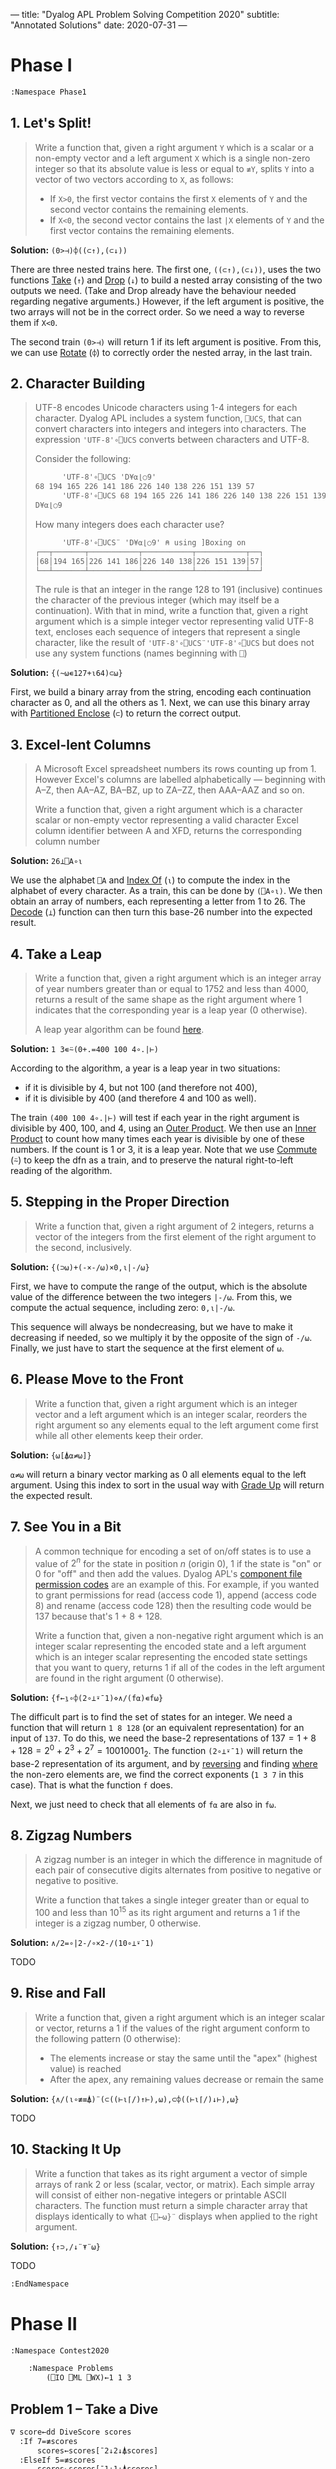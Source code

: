 ---
title: "Dyalog APL Problem Solving Competition 2020"
subtitle: "Annotated Solutions"
date: 2020-07-31
---

* Phase I

#+begin_src default
  :Namespace Phase1
#+end_src

** 1. Let's Split!

#+begin_quote
Write a function that, given a right argument ~Y~ which is a scalar or
a non-empty vector and a left argument ~X~ which is a single non-zero
integer so that its absolute value is less or equal to ~≢Y~, splits
~Y~ into a vector of two vectors according to ~X~, as follows:
- If ~X>0~, the first vector contains the first ~X~ elements of ~Y~
  and the second vector contains the remaining elements.
- If ~X<0~, the second vector contains the last ~|X~ elements of ~Y~
  and the first vector contains the remaining elements.
#+end_quote

*Solution:* ~(0>⊣)⌽((⊂↑),(⊂↓))~

There are three nested trains here. The first one, ~((⊂↑),(⊂↓))~, uses
the two functions [[https://help.dyalog.com/18.0/index.htm#Language/Primitive%20Functions/Take.htm][Take]] (~↑~) and [[https://help.dyalog.com/18.0/index.htm#Language/Primitive%20Functions/Drop.htm][Drop]] (~↓~) to build a nested array
consisting of the two outputs we need. (Take and Drop already have the
behaviour needed regarding negative arguments.) However, if the left
argument is positive, the two arrays will not be in the correct
order. So we need a way to reverse them if ~X<0~.

The second train ~(0>⊣)~ will return 1 if its left argument is
positive. From this, we can use [[https://help.dyalog.com/18.0/index.htm#Language/Primitive%20Functions/Rotate.htm][Rotate]] (~⌽~) to correctly order the
nested array, in the last train.

** 2. Character Building

#+begin_quote
UTF-8 encodes Unicode characters using 1-4 integers for each
character. Dyalog APL includes a system function, ~⎕UCS~, that can
convert characters into integers and integers into characters. The
expression ~'UTF-8'∘⎕UCS~ converts between characters and UTF-8.

Consider the following:

      #+begin_src default
      'UTF-8'∘⎕UCS 'D¥⍺⌊○9'
68 194 165 226 141 186 226 140 138 226 151 139 57
      'UTF-8'∘⎕UCS 68 194 165 226 141 186 226 140 138 226 151 139 57
D¥⍺⌊○9
      #+end_src

How many integers does each character use?

      #+begin_src default
      'UTF-8'∘⎕UCS¨ 'D¥⍺⌊○9' ⍝ using ]Boxing on
┌──┬───────┬───────────┬───────────┬───────────┬──┐
│68│194 165│226 141 186│226 140 138│226 151 139│57│
└──┴───────┴───────────┴───────────┴───────────┴──┘      
      #+end_src

The rule is that an integer in the range 128 to 191 (inclusive)
continues the character of the previous integer (which may itself be a
continuation). With that in mind, write a function that, given a right
argument which is a simple integer vector representing valid UTF-8
text, encloses each sequence of integers that represent a single
character, like the result of ~'UTF-8'∘⎕UCS¨'UTF-8'∘⎕UCS~ but does not
use any system functions (names beginning with ~⎕~)
#+end_quote

*Solution:* ~{(~⍵∊127+⍳64)⊂⍵}~

First, we build a binary array from the string, encoding each
continuation character as 0, and all the others as 1. Next, we can use
this binary array with [[https://help.dyalog.com/latest/#Language/Primitive%20Functions/Partitioned%20Enclose.htm][Partitioned Enclose]] (~⊂~) to return the correct
output.

** 3. Excel-lent Columns

#+begin_quote
A Microsoft Excel spreadsheet numbers its rows counting up
from 1. However Excel's columns are labelled alphabetically —
beginning with A–Z, then AA–AZ, BA–BZ, up to ZA–ZZ, then AAA–AAZ and
so on.

Write a function that, given a right argument which is a character
scalar or non-empty vector representing a valid character Excel column
identifier between A and XFD, returns the corresponding column number
#+end_quote

*Solution:* ~26⊥⎕A∘⍳~

We use the alphabet ~⎕A~ and [[https://help.dyalog.com/latest/#Language/Primitive%20Functions/Index%20Of.htm][Index Of]] (~⍳~) to compute the index in
the alphabet of every character. As a train, this can be done by
~(⎕A∘⍳)~. We then obtain an array of numbers, each representing a
letter from 1 to 26. The [[https://help.dyalog.com/latest/#Language/Primitive%20Functions/Decode.htm][Decode]] (~⊥~) function can then turn this
base-26 number into the expected result.

** 4. Take a Leap

#+begin_quote
Write a function that, given a right argument which is an integer
array of year numbers greater than or equal to 1752 and less than
4000, returns a result of the same shape as the right argument where 1
indicates that the corresponding year is a leap year (0 otherwise).

A leap year algorithm can be found [[https://en.wikipedia.org/wiki/Leap_year#Algorithm][here]].
#+end_quote

*Solution:* ~1 3∊⍨(0+.=400 100 4∘.|⊢)~

According to the algorithm, a year is a leap year in two situations:
- if it is divisible by 4, but not 100 (and therefore not 400),
- if it is divisible by 400 (and therefore 4 and 100 as well).

The train ~(400 100 4∘.|⊢)~ will test if each year in the right
argument is divisible by 400, 100, and 4, using an [[https://help.dyalog.com/latest/#Language/Primitive%20Operators/Outer%20Product.htm][Outer Product]]. We
then use an [[https://help.dyalog.com/latest/#Language/Primitive%20Operators/Inner%20Product.htm][Inner Product]] to count how many times each year is
divisible by one of these numbers. If the count is 1 or 3, it is a
leap year. Note that we use [[https://help.dyalog.com/latest/#Language/Primitive%20Operators/Commute.htm][Commute]] (~⍨~) to keep the dfn as a train,
and to preserve the natural right-to-left reading of the algorithm.

** 5. Stepping in the Proper Direction

#+begin_quote
Write a function that, given a right argument of 2 integers, returns a
vector of the integers from the first element of the right argument to
the second, inclusively.
#+end_quote

*Solution:* ~{(⊃⍵)+(-×-/⍵)×0,⍳|-/⍵}~

First, we have to compute the range of the output, which is the
absolute value of the difference between the two integers ~|-/⍵~. From
this, we compute the actual sequence, including zero: ~0,⍳|-/⍵~.

This sequence will always be nondecreasing, but we have to make it
decreasing if needed, so we multiply it by the opposite of the sign of
~-/⍵~. Finally, we just have to start the sequence at the first
element of ~⍵~.

** 6. Please Move to the Front

#+begin_quote
Write a function that, given a right argument which is an integer
vector and a left argument which is an integer scalar, reorders the
right argument so any elements equal to the left argument come first
while all other elements keep their order.
#+end_quote

*Solution:* ~{⍵[⍋⍺≠⍵]}~

~⍺≠⍵~ will return a binary vector marking as 0 all elements equal to
the left argument. Using this index to sort in the usual way with
[[https://help.dyalog.com/latest/#Language/Primitive%20Functions/Grade%20Up%20Monadic.htm][Grade Up]] will return the expected result.

** 7. See You in a Bit

#+begin_quote
A common technique for encoding a set of on/off states is to use a
value of $2^n$ for the state in position $n$ (origin 0), 1 if the
state is "on" or 0 for "off" and then add the values. Dyalog APL's
[[https://help.dyalog.com/17.1/#Language/APL%20Component%20Files/Component%20Files.htm#File_Access_Control][component file permission codes]] are an example of this. For example,
if you wanted to grant permissions for read (access code 1), append
(access code 8) and rename (access code 128) then the resulting code
would be 137 because that's 1 + 8 + 128.

Write a function that, given a non-negative right argument which is an
integer scalar representing the encoded state and a left argument
which is an integer scalar representing the encoded state settings
that you want to query, returns 1 if all of the codes in the left
argument are found in the right argument (0 otherwise).
#+end_quote

*Solution:* ~{f←⍸∘⌽(2∘⊥⍣¯1)⋄∧/(f⍺)∊f⍵}~

The difficult part is to find the set of states for an integer. We
need a function that will return ~1 8 128~ (or an equivalent
representation) for an input of ~137~. To do this, we need the base-2
representations of $137 = 1 + 8 + 128 = 2^0 + 2^3 + 2^7 =
10010001_2$. The function ~(2∘⊥⍣¯1)~ will return the base-2
representation of its argument, and by [[https://help.dyalog.com/latest/#Language/Primitive%20Functions/Reverse.htm][reversing]] and finding [[https://help.dyalog.com/latest/#Language/Primitive%20Functions/Where.htm][where]] the
non-zero elements are, we find the correct exponents (~1 3 7~ in this
case). That is what the function ~f~ does.

Next, we just need to check that all elements of ~f⍺~ are also in
~f⍵~.

** 8. Zigzag Numbers

#+begin_quote
A zigzag number is an integer in which the difference in magnitude of
each pair of consecutive digits alternates from positive to negative
or negative to positive.

Write a function that takes a single integer greater than or equal to
100 and less than 10^{15} as its right argument and returns a 1 if the
integer is a zigzag number, 0 otherwise.
#+end_quote

*Solution:* ~∧/2=∘|2-/∘×2-/(10∘⊥⍣¯1)~

TODO

** 9. Rise and Fall

#+begin_quote
Write a function that, given a right argument which is an integer
scalar or vector, returns a 1 if the values of the right argument
conform to the following pattern (0 otherwise):

- The elements increase or stay the same until the "apex" (highest
  value) is reached
- After the apex, any remaining values decrease or remain the same
#+end_quote

*Solution:* ~{∧/(⍳∘≢≡⍋)¨(⊂((⊢⍳⌈/)↑⊢),⍵),⊂⌽((⊢⍳⌈/)↓⊢),⍵}~

TODO

** 10. Stacking It Up

#+begin_quote
Write a function that takes as its right argument a vector of simple
arrays of rank 2 or less (scalar, vector, or matrix). Each simple
array will consist of either non-negative integers or printable ASCII
characters. The function must return a simple character array that
displays identically to what ~{⎕←⍵}¨~ displays when applied to the
right argument.
#+end_quote

*Solution:* ~{↑⊃,/↓¨⍕¨⍵}~

TODO

#+begin_src default
  :EndNamespace
#+end_src

* Phase II

#+begin_src default
  :Namespace Contest2020

	  :Namespace Problems
		  (⎕IO ⎕ML ⎕WX)←1 1 3
#+end_src

** Problem 1 -- Take a Dive

#+begin_src default
  ∇ score←dd DiveScore scores
    :If 7=≢scores
	    scores←scores[¯2↓2↓⍋scores]
    :ElseIf 5=≢scores
	    scores←scores[¯1↓1↓⍋scores]
    :Else
	    scores←scores
    :EndIf
    score←2(⍎⍕)dd×+/scores
  ∇
#+end_src

** Problem 2 -- Another Step in the Proper Direction

#+begin_src default
  ∇ steps←{p}Steps fromTo;segments;width
    width←|-/fromTo
    :If 0=⎕NC'p' ⍝ No left argument: same as Problem 5 of Phase I
	    segments←0,⍳width
    :ElseIf p<0 ⍝ -⌊p is the number of equally-sized steps to take
	    segments←(-⌊p){0,⍵×⍺÷⍨⍳⍺}width
    :ElseIf p>0 ⍝ p is the step size
	    segments←p{⍵⌊⍺×0,⍳⌈⍵÷⍺}width
    :ElseIf p=0 ⍝ As if we took zero step
	    segments←0
    :EndIf
    ⍝ Take into account the start point and the direction.
    steps←fromTo{(⊃⍺)+(-×-/⍺)×⍵}segments
  ∇
#+end_src


** Problem 3 -- Past Tasks Blast

#+begin_src default
  ∇ urls←PastTasks url;r;paths
    r←HttpCommand.Get url
    paths←('[a-zA-Z0-9_/]+\.pdf'⎕S'&')r.Data
    urls←('https://www.dyalog.com/'∘,)¨paths
  ∇
#+end_src

** Problem 4 -- Bioinformatics

#+begin_src default
  ⍝ Test if a DNA string is a reverse palindrome.
  isrevp←{⍵≡⌽'TAGC'['ATCG'⍳⍵]}

  ⍝ Generate all subarrays (position, length) pairs, for
  ⍝ 4 ≤ length ≤ 12.
  subarrays←{⊃,/(⍳⍵),¨¨3↓¨⍳¨12⌊1+⍵-⍳⍵}

  ∇ r←revp dna;positions
    positions←subarrays⍴dna
    ⍝ Filter subarrays which are reverse palindromes.
    r←↑({isrevp dna[¯1+⍵[1]+⍳⍵[2]]}¨positions)/positions
  ∇
#+end_src

#+begin_src default
  sset←{((1E6|2∘×)⍣⍵)1}
#+end_src

** Problem 5 -- Future and Present Value

#+begin_src default
  ⍝ First solution: ((1+⊢)⊥⊣) computes the total return
  ⍝ for a vector of amounts ⍺ and a vector of rates
  ⍝ ⍵. It is applied to every prefix subarray of amounts
  ⍝ and rates to get all intermediate values. However,
  ⍝ this has quadratic complexity.
  ⍝ rr←(,\⊣)((1+⊢)⊥⊣)¨(,\⊢)

  ⍝ Second solution: We want to be able to use the
  ⍝ recurrence relation (recur) and scan through the
  ⍝ vectors of amounts and rates, accumulating the total
  ⍝ value at every time step. However, APL evaluation is
  ⍝ right-associative, so a simple Scan
  ⍝ (recur\amounts,¨values) would not give the correct
  ⍝ result, since recur is not associative and we need
  ⍝ to evaluate it left-to-right. (In any case, in this
  ⍝ case, Scan would have quadratic complexity, so would
  ⍝ not bring any benefit over the previous solution.)
  ⍝ What we need is something akin to Haskell's scanl
  ⍝ function, which would evaluate left to right in O(n)
  ⍝ time. This is what we do here, accumulating values
  ⍝ from left to right. (This is inspired from
  ⍝ dfns.ascan, although heavily simplified.)
  rr←{recur←{⍵[1]+⍺×1+⍵[2]} ⋄ 1↓⌽⊃{(⊂(⊃⍵)recur⍺),⍵}/⌽⍺,¨⍵}
#+end_src

#+begin_src default
  ⍝ Simply apply the formula for cashflow calculations.
  pv←{+/⍺÷×\1+⍵}
#+end_src

** Problem 6 -- Merge

#+begin_src default
  ∇ val←ns getval var
    :If ''≡var ⍝ literal '@'
	    val←'@'
    :ElseIf (⊂var)∊ns.⎕NL ¯2
	    val←⍕ns⍎var
    :Else
	    val←'???'
    :EndIf
  ∇
#+end_src

#+begin_src default
  ∇ text←templateFile Merge jsonFile;template;ns
    template←⊃⎕NGET templateFile 1
    ns←⎕JSON⊃⎕NGET jsonFile
    ⍝ We use a simple regex search and replace on the
    ⍝ template.
    text←↑('@[a-zA-Z]*@'⎕R{ns getval ¯1↓1↓⍵.Match})template
  ∇
#+end_src

** Problem 7 -- UPC

#+begin_src default
  CheckDigit←{10|-⍵+.×11⍴3 1}
#+end_src

#+begin_src default
  ⍝ Left and right representations of digits. Decoding
  ⍝ the binary representation from decimal is more
  ⍝ compact than writing everything explicitly.
  lrepr←⍉(7⍴2)⊤13 25 19 61 35 49 47 59 55 11
  rrepr←~¨lrepr
#+end_src

#+begin_src default
  ∇ bits←WriteUPC digits;left;right
    :If (11=≢digits)∧∧/digits∊0,⍳9
	    left←,lrepr[1+6↑digits;]
	    right←,rrepr[1+6↓digits,CheckDigit digits;]
	    bits←1 0 1,left,0 1 0 1 0,right,1 0 1
    :Else
	    bits←¯1
    :EndIf
  ∇
#+end_src

#+begin_src default
  ∇ digits←ReadUPC bits
    :If 95≠⍴bits ⍝ incorrect number of bits
	    digits←¯1
    :Else
	    ⍝ Test if the barcode was scanned right-to-left.
	    :If 0=2|+/bits[3+⍳7]
		    bits←⌽bits
	    :EndIf
	    digits←({¯1+lrepr⍳⍵}¨(7/⍳6)⊆42↑3↓bits),{¯1+rrepr⍳⍵}¨(7/⍳6)⊆¯42↑¯3↓bits
	    :If ~∧/digits∊0,⍳9 ⍝ incorrect parity
		    digits←¯1
	    :ElseIf (⊃⌽digits)≠CheckDigit ¯1↓digits ⍝ incorrect check digit
		    digits←¯1
	    :EndIf
    :EndIf
  ∇
#+end_src

** Problem 8 -- Balancing the Scales

#+begin_src default
  ∇ parts←Balance nums;subsets;partitions
    ⍝ This is a brute force solution, running in
    ⍝ exponential time. We generate all the possible
    ⍝ partitions, filter out those which are not
    ⍝ balanced, and return the first matching one. There
    ⍝ are more advanced approach running in
    ⍝ pseudo-polynomial time (based on dynamic
    ⍝ programming, see the "Partition problem" Wikipedia
    ⍝ page), but they are not warranted here, as the
    ⍝ input size remains fairly small.

    ⍝ Generate all partitions of a vector of a given
    ⍝ size, as binary mask vectors.
    subsets←{1↓2⊥⍣¯1⍳2*⍵}
    ⍝ Keep only the subsets whose sum is exactly
    ⍝ (+/nums)÷2.
    partitions←nums{((2÷⍨+/⍺)=⍺+.×⍵)/⍵}subsets⍴nums
    :If 0=≢,partitions
	    ⍝ If no partition satisfy the above
	    ⍝ criterion, we return ⍬.
	    parts←⍬
    :Else
	    ⍝ Otherwise, we return the first possible
	    ⍝ partition.
	    parts←nums{((⊂,(⊂~))⊃↓⍉⍵)/¨2⍴⊂⍺}partitions
    :EndIf
  ∇
#+end_src

** Problem 9 -- Upwardly Mobile

#+begin_src default
  ∇ weights←Weights filename;mobile;branches;mat
    ⍝ Put your code and comments below here

    ⍝ Parse the mobile input file.
    mobile←↑⊃⎕NGET filename 1
    branches←⍸mobile∊'┌┴┐'
    ⍝ TODO: Build the matrix of coefficients mat.

    ⍝ Solve the system of equations (arbitrarily setting
    ⍝ the first variable at 1 because the system is
    ⍝ overdetermined), then multiply the coefficients by
    ⍝ their least common multiple to get the smallest
    ⍝ integer weights.
    weights←((1∘,)×(∧/÷))mat[;1]⌹1↓[2]mat
  ∇
#+end_src

#+begin_src default
	  :EndNamespace
  :EndNamespace
#+end_src

* General Remarks
